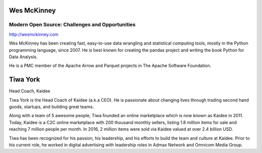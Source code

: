 .. title: Keynotes
.. slug: keynotes
.. date: 2017-12-23 23:38:03 UTC+07:00
.. tags: draft
.. category: 
.. link: 
.. description: All keynotes
.. type: text


.. class:: jumbotron clearfix

Wes McKinney
============

Modern Open Source: Challenges and Opportunities
------------------------------------------------

.. class:: img-circle img-responsive col-md-4

      .. image:: /wes-2017-01-12-small.png
             :alt: Wes McKinney (portrait)
             :align: right
             :width: 200px

http://wesmckinney.com

Wes McKinney has been creating fast, easy-to-use data wrangling and
statistical computing tools, mostly in the Python programming
language, since 2007. He is best known for creating the pandas project
and writing the book Python for Data Analysis.

He is a PMC member of the Apache Arrow and Parquet projects in The
Apache Software Foundation.

.. class:: jumbotron clearfix

Tiwa York
=========

.. class:: img-circle img-responsive col-md-4

      .. image:: /tiwa-york.jpeg
             :alt: Tiwa York (portrait)
             :align: right
             :width: 200px

Head Coach, Kaidee

Tiwa York is the Head Coach of Kaidee (a.k.a CEO). He is passionate about changing lives through trading second hand 
goods, startups, and building great teams.

Along with a team of 5 awesome people, Tiwa founded an online marketplace which is now known as Kaidee in 2011. 
Today, Kaidee is a C2C online marketplace with 200 thousand monthly sellers, listing 1.8 million items for sale and reaching 
7 million people per month. In 2016, 2 million items were sold via Kaidee valued at over 2.4 billion USD. 

Tiwa has been recognized for his passion, his leadership, and his efforts to build the team and culture at Kaidee. Prior to his 
current role, he worked in digital advertising with leadership roles in Admax Network and Omnicom Media Group.
